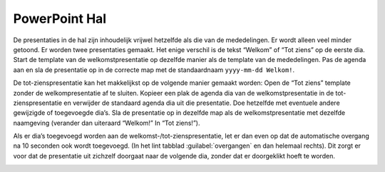 PowerPoint Hal
==============

De presentaties in de hal zijn inhoudelijk vrijwel hetzelfde als die van de mededelingen. Er wordt alleen veel minder getoond. Er worden twee presentaties gemaakt. Het enige verschil is de tekst “Welkom” of “Tot ziens” op de eerste dia.
Start de template van de welkomstpresentatie op dezelfde manier als de template van de mededelingen. Pas de agenda aan en sla de presentatie op in de correcte map met de standaardnaam ``yyyy-mm-dd Welkom!``.

.. image:: ../images/pp-opslaan-hal.png


De tot-zienspresentatie kan het makkelijkst op de volgende manier gemaakt worden:
Open de “Tot ziens” template zonder de welkompresentatie af te sluiten. Kopieer een plak de agenda dia van de welkomstpresentatie in de tot-zienspresentatie en verwijder de standaard agenda dia uit die presentatie. Doe hetzelfde met eventuele andere gewijzigde of toegevoegde dia’s.
Sla de presentatie op in dezelfde map als de welkomstpresentatie met dezelfde naamgeving (verander dan uiteraard “Welkom!” In “Tot ziens!”).

Als er dia’s toegevoegd worden aan de welkomst-/tot-zienspresentatie, let er dan even op dat de automatische overgang na 10 seconden ook wordt toegevoegd. (In het lint tabblad :guilabel:`overgangen` en dan helemaal rechts). Dit zorgt er voor dat de presentatie uit zichzelf doorgaat naar de volgende dia, zonder dat er doorgeklikt hoeft te worden.

.. image:: ../images/pp-hal-automatische-overgang.png
